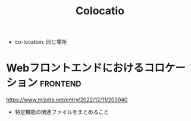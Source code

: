 :PROPERTIES:
:ID:       1F92098A-F591-46F9-994C-62C7C957C6BE
:END:
#+title: Colocatio

- co-location: 同じ場所

* Webフロントエンドにおけるコロケーション                          :frontend:
:PROPERTIES:
:ID:       E9A7D2E2-F859-45D0-9499-2666769C07F1
:END:
https://www.mizdra.net/entry/2022/12/11/203940
- 特定機能の関連ファイルをまとめること
